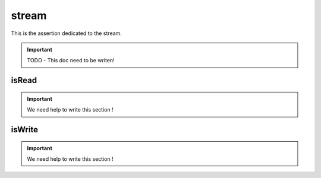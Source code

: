 .. _stream-anchor:

stream
******

This is the assertion dedicated to the stream.

.. important::
   TODO - This doc need to be writen!


.. _is-read:

isRead
======

.. important::
   We need help to write this section !


.. _is-write:

isWrite
=======

.. important::
   We need help to write this section !

